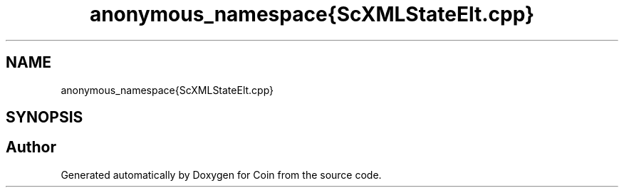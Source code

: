.TH "anonymous_namespace{ScXMLStateElt.cpp}" 3 "Sun May 28 2017" "Version 4.0.0a" "Coin" \" -*- nroff -*-
.ad l
.nh
.SH NAME
anonymous_namespace{ScXMLStateElt.cpp}
.SH SYNOPSIS
.br
.PP
.SH "Author"
.PP 
Generated automatically by Doxygen for Coin from the source code\&.
